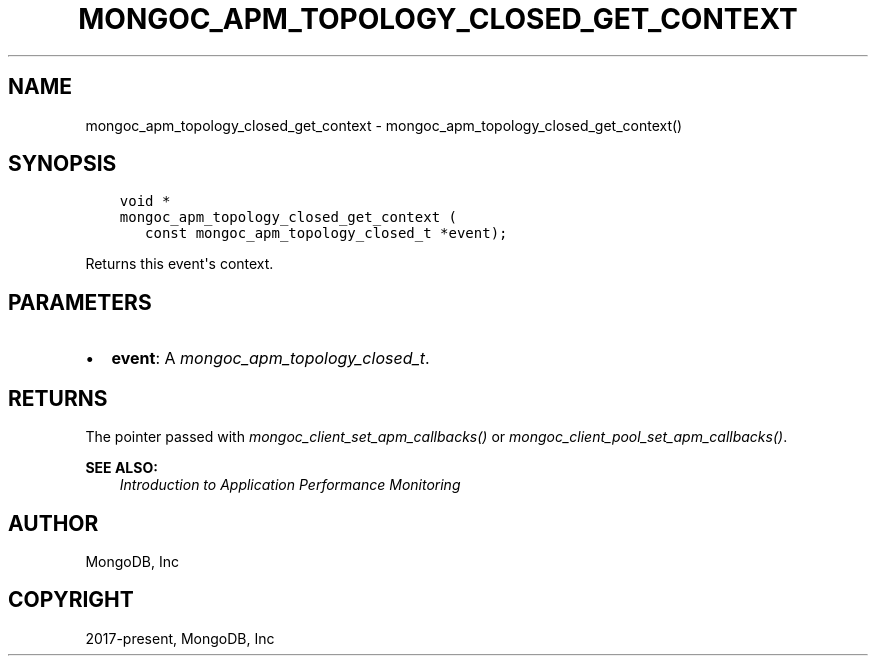 .\" Man page generated from reStructuredText.
.
.
.nr rst2man-indent-level 0
.
.de1 rstReportMargin
\\$1 \\n[an-margin]
level \\n[rst2man-indent-level]
level margin: \\n[rst2man-indent\\n[rst2man-indent-level]]
-
\\n[rst2man-indent0]
\\n[rst2man-indent1]
\\n[rst2man-indent2]
..
.de1 INDENT
.\" .rstReportMargin pre:
. RS \\$1
. nr rst2man-indent\\n[rst2man-indent-level] \\n[an-margin]
. nr rst2man-indent-level +1
.\" .rstReportMargin post:
..
.de UNINDENT
. RE
.\" indent \\n[an-margin]
.\" old: \\n[rst2man-indent\\n[rst2man-indent-level]]
.nr rst2man-indent-level -1
.\" new: \\n[rst2man-indent\\n[rst2man-indent-level]]
.in \\n[rst2man-indent\\n[rst2man-indent-level]]u
..
.TH "MONGOC_APM_TOPOLOGY_CLOSED_GET_CONTEXT" "3" "Apr 04, 2023" "1.23.3" "libmongoc"
.SH NAME
mongoc_apm_topology_closed_get_context \- mongoc_apm_topology_closed_get_context()
.SH SYNOPSIS
.INDENT 0.0
.INDENT 3.5
.sp
.nf
.ft C
void *
mongoc_apm_topology_closed_get_context (
   const mongoc_apm_topology_closed_t *event);
.ft P
.fi
.UNINDENT
.UNINDENT
.sp
Returns this event\(aqs context.
.SH PARAMETERS
.INDENT 0.0
.IP \(bu 2
\fBevent\fP: A \fI\%mongoc_apm_topology_closed_t\fP\&.
.UNINDENT
.SH RETURNS
.sp
The pointer passed with \fI\%mongoc_client_set_apm_callbacks()\fP or \fI\%mongoc_client_pool_set_apm_callbacks()\fP\&.
.sp
\fBSEE ALSO:\fP
.INDENT 0.0
.INDENT 3.5
.nf
\fI\%Introduction to Application Performance Monitoring\fP
.fi
.sp
.UNINDENT
.UNINDENT
.SH AUTHOR
MongoDB, Inc
.SH COPYRIGHT
2017-present, MongoDB, Inc
.\" Generated by docutils manpage writer.
.
